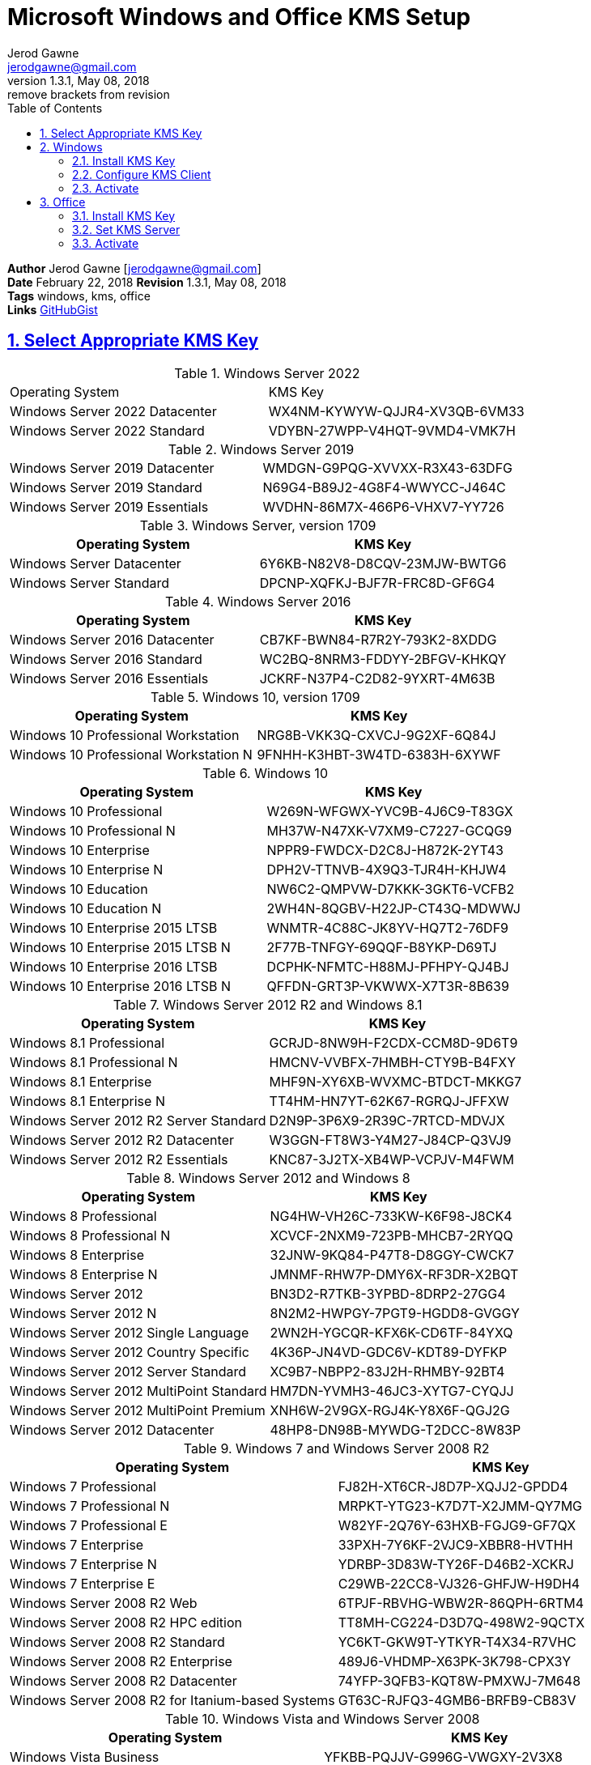 :doctype: book
:doctitle: Microsoft Windows and Office KMS Setup
:docdate: February 22, 2018
:author: Jerod Gawne
:email: jerodgawne@gmail.com
:revnumber: 1.3.1
:revdate: May 08, 2018
:revremark: remove brackets from revision
:description: setup kms on microsoft windows and office
:summary: #todo
:library: Asciidoctor
:source-highlighter: highlight.js
:keywords: windows, kms, office
:src-uri: https://gist.github.com/jerodg/502bd80a715347662e79af526c98f187[GitHubGist]
:sectanchors:
:sectlinks:
:sectnums:
:toc:

*Author* {author} [{email}] +
*Date* {docdate} *Revision* {revnumber}, {revdate} +
*Tags* {keywords} +
*Links* {src-uri}

== Select Appropriate KMS Key
.Windows Server 2022
|===
|Operating System | KMS Key
|Windows Server 2022 Datacenter	| WX4NM-KYWYW-QJJR4-XV3QB-6VM33
|Windows Server 2022 Standard	| VDYBN-27WPP-V4HQT-9VMD4-VMK7H
|===

.Windows Server 2019
|===
|Windows Server 2019 Datacenter	|WMDGN-G9PQG-XVVXX-R3X43-63DFG
|Windows Server 2019 Standard	|N69G4-B89J2-4G8F4-WWYCC-J464C
|Windows Server 2019 Essentials	|WVDHN-86M7X-466P6-VHXV7-YY726
|===

.Windows Server, version 1709
|===
|Operating System | KMS Key

|Windows Server Datacenter |6Y6KB-N82V8-D8CQV-23MJW-BWTG6
|Windows Server Standard |DPCNP-XQFKJ-BJF7R-FRC8D-GF6G4
|===

.Windows Server 2016
|===
|Operating System | KMS Key

|Windows Server 2016 Datacenter	|CB7KF-BWN84-R7R2Y-793K2-8XDDG
|Windows Server 2016 Standard	|WC2BQ-8NRM3-FDDYY-2BFGV-KHKQY
|Windows Server 2016 Essentials	|JCKRF-N37P4-C2D82-9YXRT-4M63B
|===

.Windows 10, version 1709
|===
|Operating System | KMS Key

|Windows 10 Professional Workstation	|NRG8B-VKK3Q-CXVCJ-9G2XF-6Q84J
|Windows 10 Professional Workstation N	|9FNHH-K3HBT-3W4TD-6383H-6XYWF
|===

.Windows 10
|===
|Operating System | KMS Key

|Windows 10 Professional	|W269N-WFGWX-YVC9B-4J6C9-T83GX
|Windows 10 Professional N	|MH37W-N47XK-V7XM9-C7227-GCQG9
|Windows 10 Enterprise	|NPPR9-FWDCX-D2C8J-H872K-2YT43
|Windows 10 Enterprise N	|DPH2V-TTNVB-4X9Q3-TJR4H-KHJW4
|Windows 10 Education	|NW6C2-QMPVW-D7KKK-3GKT6-VCFB2
|Windows 10 Education N	|2WH4N-8QGBV-H22JP-CT43Q-MDWWJ
|Windows 10 Enterprise 2015 LTSB	|WNMTR-4C88C-JK8YV-HQ7T2-76DF9
|Windows 10 Enterprise 2015 LTSB N	|2F77B-TNFGY-69QQF-B8YKP-D69TJ
|Windows 10 Enterprise 2016 LTSB	|DCPHK-NFMTC-H88MJ-PFHPY-QJ4BJ
|Windows 10 Enterprise 2016 LTSB N	|QFFDN-GRT3P-VKWWX-X7T3R-8B639
|===

.Windows Server 2012 R2 and Windows 8.1
|===
|Operating System | KMS Key

|Windows 8.1 Professional	|GCRJD-8NW9H-F2CDX-CCM8D-9D6T9
|Windows 8.1 Professional N	|HMCNV-VVBFX-7HMBH-CTY9B-B4FXY
|Windows 8.1 Enterprise	|MHF9N-XY6XB-WVXMC-BTDCT-MKKG7
|Windows 8.1 Enterprise N	|TT4HM-HN7YT-62K67-RGRQJ-JFFXW
|Windows Server 2012 R2 Server Standard	|D2N9P-3P6X9-2R39C-7RTCD-MDVJX
|Windows Server 2012 R2 Datacenter	|W3GGN-FT8W3-Y4M27-J84CP-Q3VJ9
|Windows Server 2012 R2 Essentials	|KNC87-3J2TX-XB4WP-VCPJV-M4FWM
|===

.Windows Server 2012 and Windows 8
|===
|Operating System | KMS Key

|Windows 8 Professional	|NG4HW-VH26C-733KW-K6F98-J8CK4
|Windows 8 Professional N	|XCVCF-2NXM9-723PB-MHCB7-2RYQQ
|Windows 8 Enterprise	|32JNW-9KQ84-P47T8-D8GGY-CWCK7
|Windows 8 Enterprise N	|JMNMF-RHW7P-DMY6X-RF3DR-X2BQT
|Windows Server 2012	|BN3D2-R7TKB-3YPBD-8DRP2-27GG4
|Windows Server 2012 N	|8N2M2-HWPGY-7PGT9-HGDD8-GVGGY
|Windows Server 2012 Single Language	|2WN2H-YGCQR-KFX6K-CD6TF-84YXQ
|Windows Server 2012 Country Specific	|4K36P-JN4VD-GDC6V-KDT89-DYFKP
|Windows Server 2012 Server Standard	|XC9B7-NBPP2-83J2H-RHMBY-92BT4
|Windows Server 2012 MultiPoint Standard	|HM7DN-YVMH3-46JC3-XYTG7-CYQJJ
|Windows Server 2012 MultiPoint Premium	|XNH6W-2V9GX-RGJ4K-Y8X6F-QGJ2G
|Windows Server 2012 Datacenter	|48HP8-DN98B-MYWDG-T2DCC-8W83P
|===

.Windows 7 and Windows Server 2008 R2
|===
|Operating System | KMS Key

|Windows 7 Professional	|FJ82H-XT6CR-J8D7P-XQJJ2-GPDD4
|Windows 7 Professional N	|MRPKT-YTG23-K7D7T-X2JMM-QY7MG
|Windows 7 Professional E	|W82YF-2Q76Y-63HXB-FGJG9-GF7QX
|Windows 7 Enterprise	|33PXH-7Y6KF-2VJC9-XBBR8-HVTHH
|Windows 7 Enterprise N	|YDRBP-3D83W-TY26F-D46B2-XCKRJ
|Windows 7 Enterprise E	|C29WB-22CC8-VJ326-GHFJW-H9DH4
|Windows Server 2008 R2 Web	|6TPJF-RBVHG-WBW2R-86QPH-6RTM4
|Windows Server 2008 R2 HPC edition	|TT8MH-CG224-D3D7Q-498W2-9QCTX
|Windows Server 2008 R2 Standard	|YC6KT-GKW9T-YTKYR-T4X34-R7VHC
|Windows Server 2008 R2 Enterprise	|489J6-VHDMP-X63PK-3K798-CPX3Y
|Windows Server 2008 R2 Datacenter	|74YFP-3QFB3-KQT8W-PMXWJ-7M648
|Windows Server 2008 R2 for Itanium-based Systems	|GT63C-RJFQ3-4GMB6-BRFB9-CB83V
|===

.Windows Vista and Windows Server 2008
|===
|Operating System | KMS Key

|Windows Vista Business	|YFKBB-PQJJV-G996G-VWGXY-2V3X8
|Windows Vista Business N	|HMBQG-8H2RH-C77VX-27R82-VMQBT
|Windows Vista Enterprise	|VKK3X-68KWM-X2YGT-QR4M6-4BWMV
|Windows Vista Enterprise N	|VTC42-BM838-43QHV-84HX6-XJXKV
|Windows Web Server 2008	|WYR28-R7TFJ-3X2YQ-YCY4H-M249D
|Windows Server 2008 Standard	|TM24T-X9RMF-VWXK6-X8JC9-BFGM2
|Windows Server 2008 Standard without Hyper-V	|W7VD6-7JFBR-RX26B-YKQ3Y-6FFFJ
|Windows Server 2008 Enterprise	|YQGMW-MPWTJ-34KDK-48M3W-X4Q6V
|Windows Server 2008 Enterprise without Hyper-V	|39BXF-X8Q23-P2WWT-38T2F-G3FPG
|Windows Server 2008 HPC	|RCTX3-KWVHP-BR6TB-RB6DM-6X7HP
|Windows Server 2008 Datacenter	|7M67G-PC374-GR742-YH8V4-TCBY3
|Windows Server 2008 Datacenter without Hyper-V	|22XQ2-VRXRG-P8D42-K34TD-G3QQC
|Windows Server 2008 for Itanium-Based Systems	|4DWFP-JF3DJ-B7DTH-78FJB-PDRHK
|===

.Office 2021
|===
|Office LTSC Professional Plus 2021	|FXYTK-NJJ8C-GB6DW-3DYQT-6F7TH
|Office LTSC Standard 2021	|KDX7X-BNVR8-TXXGX-4Q7Y8-78VT3
|Project Professional 2021	|FTNWT-C6WBT-8HMGF-K9PRX-QV9H8
|Project Standard 2021	|J2JDC-NJCYY-9RGQ4-YXWMH-T3D4T
|Visio LTSC Professional 2021	|KNH8D-FGHT4-T8RK3-CTDYJ-K2HT4
|Visio LTSC Standard 2021|	MJVNY-BYWPY-CWV6J-2RKRT-4M8QG
|Access LTSC 2021	|WM8YG-YNGDD-4JHDC-PG3F4-FC4T4
|Excel LTSC 2021	|NWG3X-87C9K-TC7YY-BC2G7-G6RVC
|Outlook LTSC 2021	|C9FM6-3N72F-HFJXB-TM3V9-T86R9
|PowerPoint LTSC 2021	|TY7XF-NFRBR-KJ44C-G83KF-GX27K
|Publisher LTSC 2021	|2MW9D-N4BXM-9VBPG-Q7W6M-KFBGQ
|Skype for Business LTSC 2021	|HWCXN-K3WBT-WJBKY-R8BD9-XK29P
|Word LTSC 2021	|TN8H9-M34D3-Y64V9-TR72V-X79KV
|===


.Office 2019
|===
|Office Professional Plus 2019 |NMMKJ-6RK4F-KMJVX-8D9MJ-6MWKP
|Office Standard 2019 |6NWWJ-YQWMR-QKGCB-6TMB3-9D9HK
|Project Professional 2019 |B4NPR-3FKK7-T2MBV-FRQ4W-PKD2B
|Project Standard 2019 |C4F7P-NCP8C-6CQPT-MQHV9-JXD2M
|Visio Professional 2019 |9BGNQ-K37YR-RQHF2-38RQ3-7VCBB
|Visio Standard 2019 |7TQNQ-K3YQQ-3PFH7-CCPPM-X4VQ2
|Access 2019 |9N9PT-27V4Y-VJ2PD-YXFMF-YTFQT
|Excel 2019 |TMJWT-YYNMB-3BKTF-644FC-RVXBD
|Outlook 2019 |7HD7K-N4PVK-BHBCQ-YWQRW-XW4VK
|PowerPoint 2019 |RRNCX-C64HY-W2MM7-MCH9G-TJHMQ
|Publisher 2019 |G2KWX-3NW6P-PY93R-JXK2T-C9Y9V
|Skype for Business 2019 |NCJ33-JHBBY-HTK98-MYCV8-HMKHJ
|Word 2019 |PBX3G-NWMT6-Q7XBW-PYJGG-WXD33
|===

Office 2016

Product

Office Professional Plus 2016

XQNVK-8JYDB-WJ9W3-YJ8YR-WFG99

Office Standard 2016

JNRGM-WHDWX-FJJG3-K47QV-DRTFM

Project Professional 2016

YG9NW-3K39V-2T3HJ-93F3Q-G83KT

Project Standard 2016

GNFHQ-F6YQM-KQDGJ-327XX-KQBVC

Visio Professional 2016

PD3PC-RHNGV-FXJ29-8JK7D-RJRJK

Visio Standard 2016

7WHWN-4T7MP-G96JF-G33KR-W8GF4

Access 2016

GNH9Y-D2J4T-FJHGG-QRVH7-QPFDW

Excel 2016

9C2PK-NWTVB-JMPW8-BFT28-7FTBF

OneNote 2016

DR92N-9HTF2-97XKM-XW2WJ-XW3J6

Outlook 2016

R69KK-NTPKF-7M3Q4-QYBHW-6MT9B

PowerPoint 2016

J7MQP-HNJ4Y-WJ7YM-PFYGF-BY6C6

Publisher 2016

F47MM-N3XJP-TQXJ9-BP99D-8837K

Skype for Business 2016

869NQ-FJ69K-466HW-QYCP2-DDBV6

Word 2016

WXY84-JN2Q9-RBCCQ-3Q3J3-3PFJ6

Office 2013

Product

Office 2013 Professional Plus

YC7DK-G2NP3-2QQC3-J6H88-GVGXT

Office 2013 Standard

KBKQT-2NMXY-JJWGP-M62JB-92CD4

Project 2013 Professional

FN8TT-7WMH6-2D4X9-M337T-2342K

Project 2013 Standard

6NTH3-CW976-3G3Y2-JK3TX-8QHTT

Visio 2013 Professional

C2FG9-N6J68-H8BTJ-BW3QX-RM3B3

Visio 2013 Standard

J484Y-4NKBF-W2HMG-DBMJC-PGWR7

Access 2013

NG2JY-H4JBT-HQXYP-78QH9-4JM2D

Excel 2013

VGPNG-Y7HQW-9RHP7-TKPV3-BG7GB

InfoPath 2013

DKT8B-N7VXH-D963P-Q4PHY-F8894

Lync 2013

2MG3G-3BNTT-3MFW9-KDQW3-TCK7R

OneNote 2013

TGN6P-8MMBC-37P2F-XHXXK-P34VW

Outlook 2013

QPN8Q-BJBTJ-334K3-93TGY-2PMBT

PowerPoint 2013

4NT99-8RJFH-Q2VDH-KYG2C-4RD4F

Publisher 2013

PN2WF-29XG2-T9HJ7-JQPJR-FCXK4

Word 2013

6Q7VD-NX8JD-WJ2VH-88V73-4GBJ7

Office 2010

Product

Office Professional Plus 2010

VYBBJ-TRJPB-QFQRF-QFT4D-H3GVB

Office Standard 2010

V7QKV-4XVVR-XYV4D-F7DFM-8R6BM

Office Home and Business 2010

D6QFG-VBYP2-XQHM7-J97RH-VVRCK

Project Professional 2010

YGX6F-PGV49-PGW3J-9BTGG-VHKC6

Project Standard 2010

4HP3K-88W3F-W2K3D-6677X-F9PGB

Visio Premium 2010

D9DWC-HPYVV-JGF4P-BTWQB-WX8BJ

Visio Professional 2010

7MCW8-VRQVK-G677T-PDJCM-Q8TCP

Visio Standard 2010

767HD-QGMWX-8QTDB-9G3R2-KHFGJ

Access 2010

V7Y44-9T38C-R2VJK-666HK-T7DDX

Excel 2010

H62QG-HXVKF-PP4HP-66KMR-CW9BM

SharePoint Workspace 2010

QYYW6-QP4CB-MBV6G-HYMCJ-4T3J4

InfoPath 2010

K96W8-67RPQ-62T9Y-J8FQJ-BT37T

OneNote 2010

Q4Y4M-RHWJM-PY37F-MTKWH-D3XHX

Outlook 2010

7YDC2-CWM8M-RRTJC-8MDVC-X3DWQ

PowerPoint 2010

RC8FX-88JRY-3PF7C-X8P67-P4VTT

Publisher 2010

BFK7F-9MYHM-V68C7-DRQ66-83YTP

Word 2010

HVHB3-C6FV7-KQX9W-YQG79-CRY7T

.Office  2010, 2013, 2016, 2019
|===
|Software | KMS Key
|Office 2019 Professional Plus  |NMMKJ-6RK4F-KMJVX-8D9MJ-6MWKP
|Office 2010 Professional Plus  |VYBBJ-TRJPB-QFQRF-QFT4D-H3GVB
|Office 2013 Professional Plus  |YC7DK-G2NP3-2QQC3-J6H88-GVGXT
|Office 2016 Professional Plus  |XQNVK-8JYDB-WJ9W3-YJ8YR-WFG99
|MS Office edition	|JNRGM-WHDWX-FJJG3-K47QV-DRTFM
|Project Professional 2016	|YG9NW-3K39V-2T3HJ-93F3Q-G83KT
|Project Standard 2016	|GNFHQ-F6YQM-KQDGJ-327XX-KQBVC
|Visio Professional 2016	|PD3PC-RHNGV-FXJ29-8JK7D-RJRJK
|Visio Standard 2016	|7WHWN-4T7MP-G96JF-G33KR-W8GF4
|Access 2016	|GNH9Y-D2J4T-FJHGG-QRVH7-QPFDW
|MS Excel 2016	|9C2PK-NWTVB-JMPW8-BFT28-7FTBF
|MS OneNote 2016	|DR92N-9HTF2-97XKM-XW2WJ-XW3J6
|Microsoft Outlook 2016	|R69KK-NTPKF-7M3Q4-QYBHW-6MT9B
|Microsoft PowerPoint 2016	|J7MQP-HNJ4Y-WJ7YM-PFYGF-BY6C6
|Microsoft Publisher 2016	|F47MM-N3XJP-TQXJ9-BP99D-8K837
|Skype for Business 2016	|869NQ-FJ69K-466HW-QYCP2-DDBV6
|MS Word 2016	|WXY84-JN2Q9-RBCCQ-3Q3J3-3PFJ6
|===

== Windows
=== Install KMS Key
.Open an elevated command prompt (as administrator)
[source,batch,linenums]
slmgr.vbs /ipk <kms-key>

.e.g. Windows 10 Enterprise
[source,batch,linenums]
slmgr.vbs /ipk NPPR9-FWDCX-D2C8J-H872K-2YT43

=== Configure KMS Client
Open an elevated command prompt (as administrator)

[source,batch,linenums]
slmgr.vbs /skms <host>:<port>

=== Activate
[source,batch,linenums]
slmgr.vbs /ato

== Office
=== Install KMS Key
[source,powershell,linenums]
cd "C:\Program Files\Microsoft Office\Office16"
cscript ospp.vbs /inpkey:XQNVK-8JYDB-WJ9W3-YJ8YR-WFG99

=== Set KMS Server
[source,powershell,linenums]
cscript ospp.vbs /sethst:kms01.yourdomain.com
cscript ospp.vbs /setprt:1689  // Optionally set KMS Server Port

=== Activate
[source,powershell,linenums]
cscript ospp.vbs /act  // Activate
cscript ospp.vbs /dstatusall  // Optionally Check Current Status

===== Reference
* https://theitbros.com/ms-office-2016-activation-with-kms/[IT Bros]
* https://www.microsoft.com/en-us/download/details.aspx?id=49164[Office 2016 Client Software License Management Tool]
* https://docs.microsoft.com/en-us/windows-server/get-started/kmsclientkeys[Micorosft Docs KMS Keys]
* https://docs.microsoft.com/en-us/windows/deployment/volume-activation/activate-using-key-management-service-vamt[Microsoft Docs KMS]
* https://technet.microsoft.com/en-us/library/ff793406.aspx[Technet]
* https://docs.microsoft.com/en-us/DeployOffice/vlactivation/gvlks[Office 2021 GVLK]
